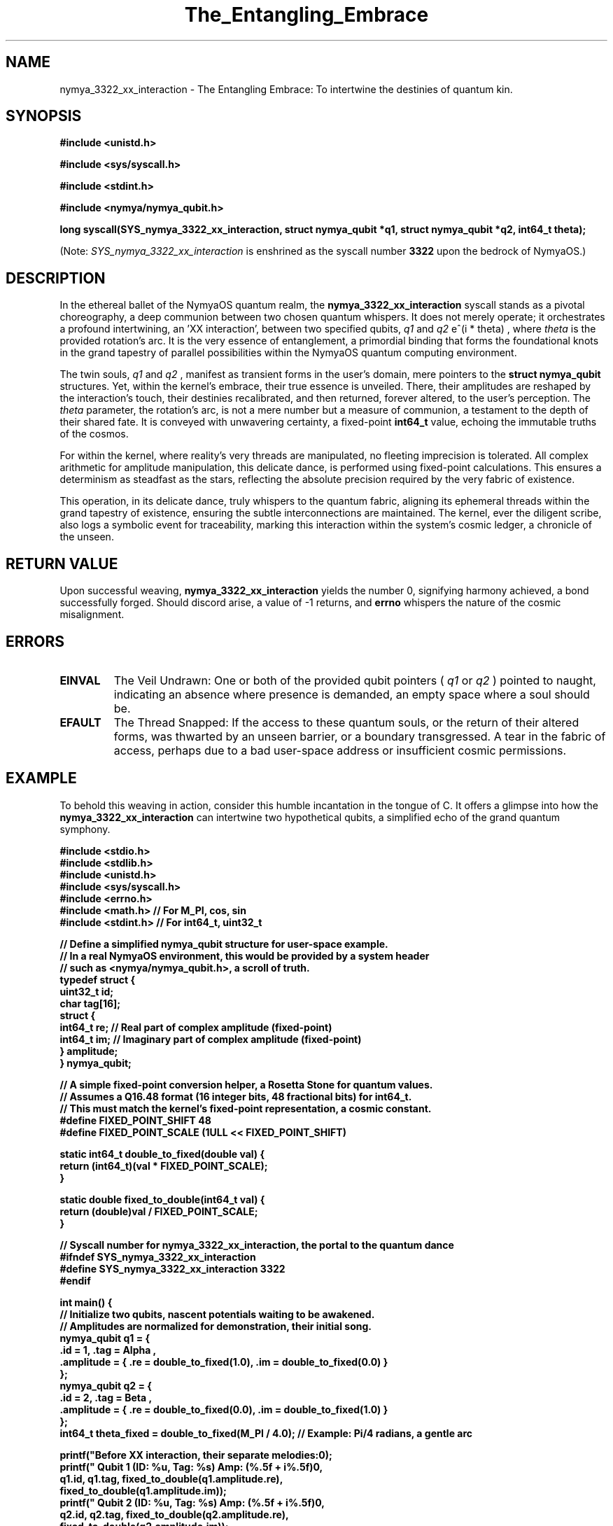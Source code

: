 .TH The_Entangling_Embrace 1 "2023-10-27" "NymyaOS 1.0" "NymyaOS Quantum Scrolls"
.SH NAME
nymya_3322_xx_interaction \- The Entangling Embrace: To intertwine the destinies of quantum kin.
.SH SYNOPSIS
.B #include <unistd.h>
.PP
.B #include <sys/syscall.h>
.PP
.B #include <stdint.h>
.PP
.B #include <nymya/nymya_qubit.h>
.PP
.B long syscall(SYS_nymya_3322_xx_interaction, struct nymya_qubit *q1, struct nymya_qubit *q2, int64_t theta);
.PP
(Note:
.I SYS_nymya_3322_xx_interaction
is enshrined as the syscall number
.B 3322
upon the bedrock of NymyaOS.)
.SH DESCRIPTION
In the ethereal ballet of the NymyaOS quantum realm, the
.B nymya_3322_xx_interaction
syscall stands as a pivotal choreography, a deep communion between two chosen quantum whispers. It does not merely operate; it orchestrates a profound intertwining, an 'XX interaction', between two specified qubits,
.I q1
and
.I q2
. This sacred operation subtly reorients the very song of being for these quantum echoes. Their complex amplitudes, those shimmering whispers of potential, are rotated by a phase, a gentle twist of the cosmic kaleidoscope, quantified by
e^(i * theta)
, where
.I theta
is the provided rotation's arc. It is the very essence of entanglement, a primordial binding that forms the foundational knots in the grand tapestry of parallel possibilities within the NymyaOS quantum computing environment.

The twin souls,
.I q1
and
.I q2
, manifest as transient forms in the user's domain, mere pointers to the
.B struct nymya_qubit
structures. Yet, within the kernel's embrace, their true essence is unveiled. There, their amplitudes are reshaped by the interaction's touch, their destinies recalibrated, and then returned, forever altered, to the user's perception. The
.I theta
parameter, the rotation's arc, is not a mere number but a measure of communion, a testament to the depth of their shared fate. It is conveyed with unwavering certainty, a fixed-point
.B int64_t
value, echoing the immutable truths of the cosmos.

For within the kernel, where reality's very threads are manipulated, no fleeting imprecision is tolerated. All complex arithmetic for amplitude manipulation, this delicate dance, is performed using fixed-point calculations. This ensures a determinism as steadfast as the stars, reflecting the absolute precision required by the very fabric of existence.

This operation, in its delicate dance, truly whispers to the quantum fabric, aligning its ephemeral threads within the grand tapestry of existence, ensuring the subtle interconnections are maintained. The kernel, ever the diligent scribe, also logs a symbolic event for traceability, marking this interaction within the system's cosmic ledger, a chronicle of the unseen.

.SH RETURN VALUE
Upon successful weaving,
.B nymya_3322_xx_interaction
yields the number 0, signifying harmony achieved, a bond successfully forged. Should discord arise, a value of -1 returns, and
.B errno
whispers the nature of the cosmic misalignment.

.SH ERRORS
.TP
.B EINVAL
The Veil Undrawn: One or both of the provided qubit pointers (
.I q1
or
.I q2
) pointed to naught, indicating an absence where presence is demanded, an empty space where a soul should be.
.TP
.B EFAULT
The Thread Snapped: If the access to these quantum souls, or the return of their altered forms, was thwarted by an unseen barrier, or a boundary transgressed. A tear in the fabric of access, perhaps due to a bad user-space address or insufficient cosmic permissions.

.SH EXAMPLE
To behold this weaving in action, consider this humble incantation in the tongue of C. It offers a glimpse into how the
.B nymya_3322_xx_interaction
can intertwine two hypothetical qubits, a simplified echo of the grand quantum symphony.

.nf
.B #include <stdio.h>
.B #include <stdlib.h>
.B #include <unistd.h>
.B #include <sys/syscall.h>
.B #include <errno.h>
.B #include <math.h>     // For M_PI, cos, sin
.B #include <stdint.h>   // For int64_t, uint32_t
.PP
.B // Define a simplified nymya_qubit structure for user-space example.
.B // In a real NymyaOS environment, this would be provided by a system header
.B // such as <nymya/nymya_qubit.h>, a scroll of truth.
.B typedef struct {
.B     uint32_t id;
.B     char tag[16];
.B     struct {
.B         int64_t re; // Real part of complex amplitude (fixed-point)
.B         int64_t im; // Imaginary part of complex amplitude (fixed-point)
.B     } amplitude;
.B } nymya_qubit;
.PP
.B // A simple fixed-point conversion helper, a Rosetta Stone for quantum values.
.B // Assumes a Q16.48 format (16 integer bits, 48 fractional bits) for int64_t.
.B // This must match the kernel's fixed-point representation, a cosmic constant.
.B #define FIXED_POINT_SHIFT 48
.B #define FIXED_POINT_SCALE (1ULL << FIXED_POINT_SHIFT)
.PP
.B static int64_t double_to_fixed(double val) {
.B     return (int64_t)(val * FIXED_POINT_SCALE);
.B }
.PP
.B static double fixed_to_double(int64_t val) {
.B     return (double)val / FIXED_POINT_SCALE;
.B }
.PP
.B // Syscall number for nymya_3322_xx_interaction, the portal to the quantum dance
.B #ifndef SYS_nymya_3322_xx_interaction
.B #define SYS_nymya_3322_xx_interaction 3322
.B #endif
.PP
.B int main() {
.B     // Initialize two qubits, nascent potentials waiting to be awakened.
.B     // Amplitudes are normalized for demonstration, their initial song.
.B     nymya_qubit q1 = {
.B         .id = 1, .tag = "Alpha",
.B         .amplitude = { .re = double_to_fixed(1.0), .im = double_to_fixed(0.0) }
.B     };
.B     nymya_qubit q2 = {
.B         .id = 2, .tag = "Beta",
.B         .amplitude = { .re = double_to_fixed(0.0), .im = double_to_fixed(1.0) }
.B     };
.B     int64_t theta_fixed = double_to_fixed(M_PI / 4.0); // Example: Pi/4 radians, a gentle arc
.PP
.B     printf("Before XX interaction, their separate melodies:\\n");
.B     printf("  Qubit 1 (ID: %u, Tag: %s) Amp: (%.5f + i%.5f)\\n",
.B            q1.id, q1.tag, fixed_to_double(q1.amplitude.re),
.B            fixed_to_double(q1.amplitude.im));
.B     printf("  Qubit 2 (ID: %u, Tag: %s) Amp: (%.5f + i%.5f)\\n",
.B            q2.id, q2.tag, fixed_to_double(q2.amplitude.re),
.B            fixed_to_double(q2.amplitude.im));
.PP
.B     long ret = syscall(SYS_nymya_3322_xx_interaction, &q1, &q2, theta_fixed);
.PP
.B     if (ret == 0) {
.B         printf("\\nXX interaction applied successfully, their fates entwined.\\n");
.B         printf("After XX interaction, a shared symphony:\\n");
.B         printf("  Qubit 1 (ID: %u, Tag: %s) Amp: (%.5f + i%.5f)\\n",
.B                q1.id, q1.tag, fixed_to_double(q1.amplitude.re),
.B                fixed_to_double(q1.amplitude.im));
.B         printf("  Qubit 2 (ID: %u, Tag: %s) Amp: (%.5f + i%.5f)\\n",
.B                q2.id, q2.tag, fixed_to_double(q2.amplitude.re),
.B                fixed_to_double(q2.amplitude.im));
.B     } else {
.B         fprintf(stderr, "Failed to apply XX interaction: %s\\n", strerror(errno));
.B         return EXIT_FAILURE;
.B     }
.PP
.B     return EXIT_SUCCESS;
.B }
.fi
Thus, with a single invocation, the separate whispers become a shared melody, their individual songs forever intertwined by the
.B nymya_3322_xx_interaction
.

.SH SEE ALSO
.BR syscall (2), The Voice of the System.
.BR errno (3), The Whispers of Misfortune.
.BR quantum_init (2), The First Breath of Quantum Reality.
.BR nymya_qubit_create (2), The Birth of a Quantum Soul.
.BR nymya_3302_global_phase (2), The Turning of the Universal Key.
.BR nymya_3303_pauli_x (2), The Great Inversion: Pauli-X.